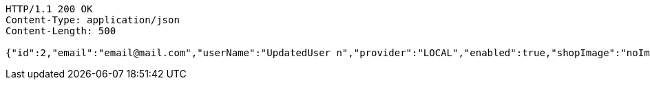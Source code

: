 [source,http,options="nowrap"]
----
HTTP/1.1 200 OK
Content-Type: application/json
Content-Length: 500

{"id":2,"email":"email@mail.com","userName":"UpdatedUser n","provider":"LOCAL","enabled":true,"shopImage":"noImage.png","profileImage":"noProfile.jpeg","roles":null,"createdAt":"2022-01-10T01:09:14.159021","updatedAt":"2022-01-10T01:09:14.964961","shopName":null,"address":"UpdatedAddress","description":"UpdatedDesc","debtOrDemand":null,"cheques":null,"categories":null,"name":"UpdatedUser n","username":"email@mail.com","accountNonExpired":true,"accountNonLocked":true,"credentialsNonExpired":true}
----